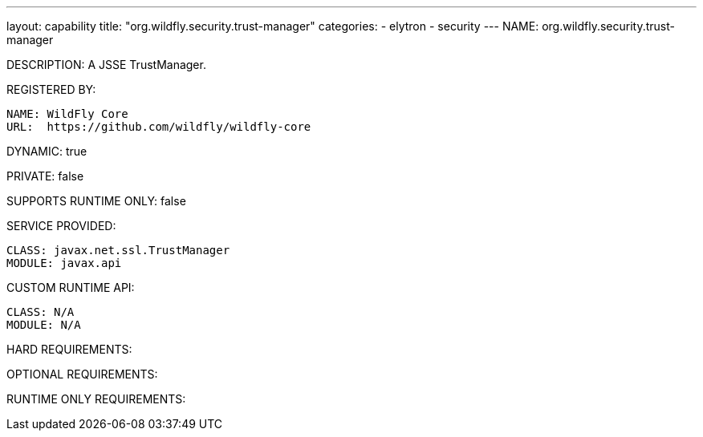---
layout: capability
title:  "org.wildfly.security.trust-manager"
categories:
  - elytron
  - security
---
NAME: org.wildfly.security.trust-manager

DESCRIPTION: A JSSE TrustManager.

REGISTERED BY:

  NAME: WildFly Core
  URL:  https://github.com/wildfly/wildfly-core

DYNAMIC: true

PRIVATE: false

SUPPORTS RUNTIME ONLY: false

SERVICE PROVIDED:

  CLASS: javax.net.ssl.TrustManager
  MODULE: javax.api

CUSTOM RUNTIME API:

  CLASS: N/A
  MODULE: N/A

HARD REQUIREMENTS:

OPTIONAL REQUIREMENTS:

RUNTIME ONLY REQUIREMENTS:

